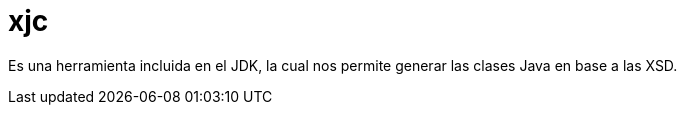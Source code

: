 = xjc

Es una herramienta incluida en el JDK, la cual nos permite generar las clases Java en base a las XSD.